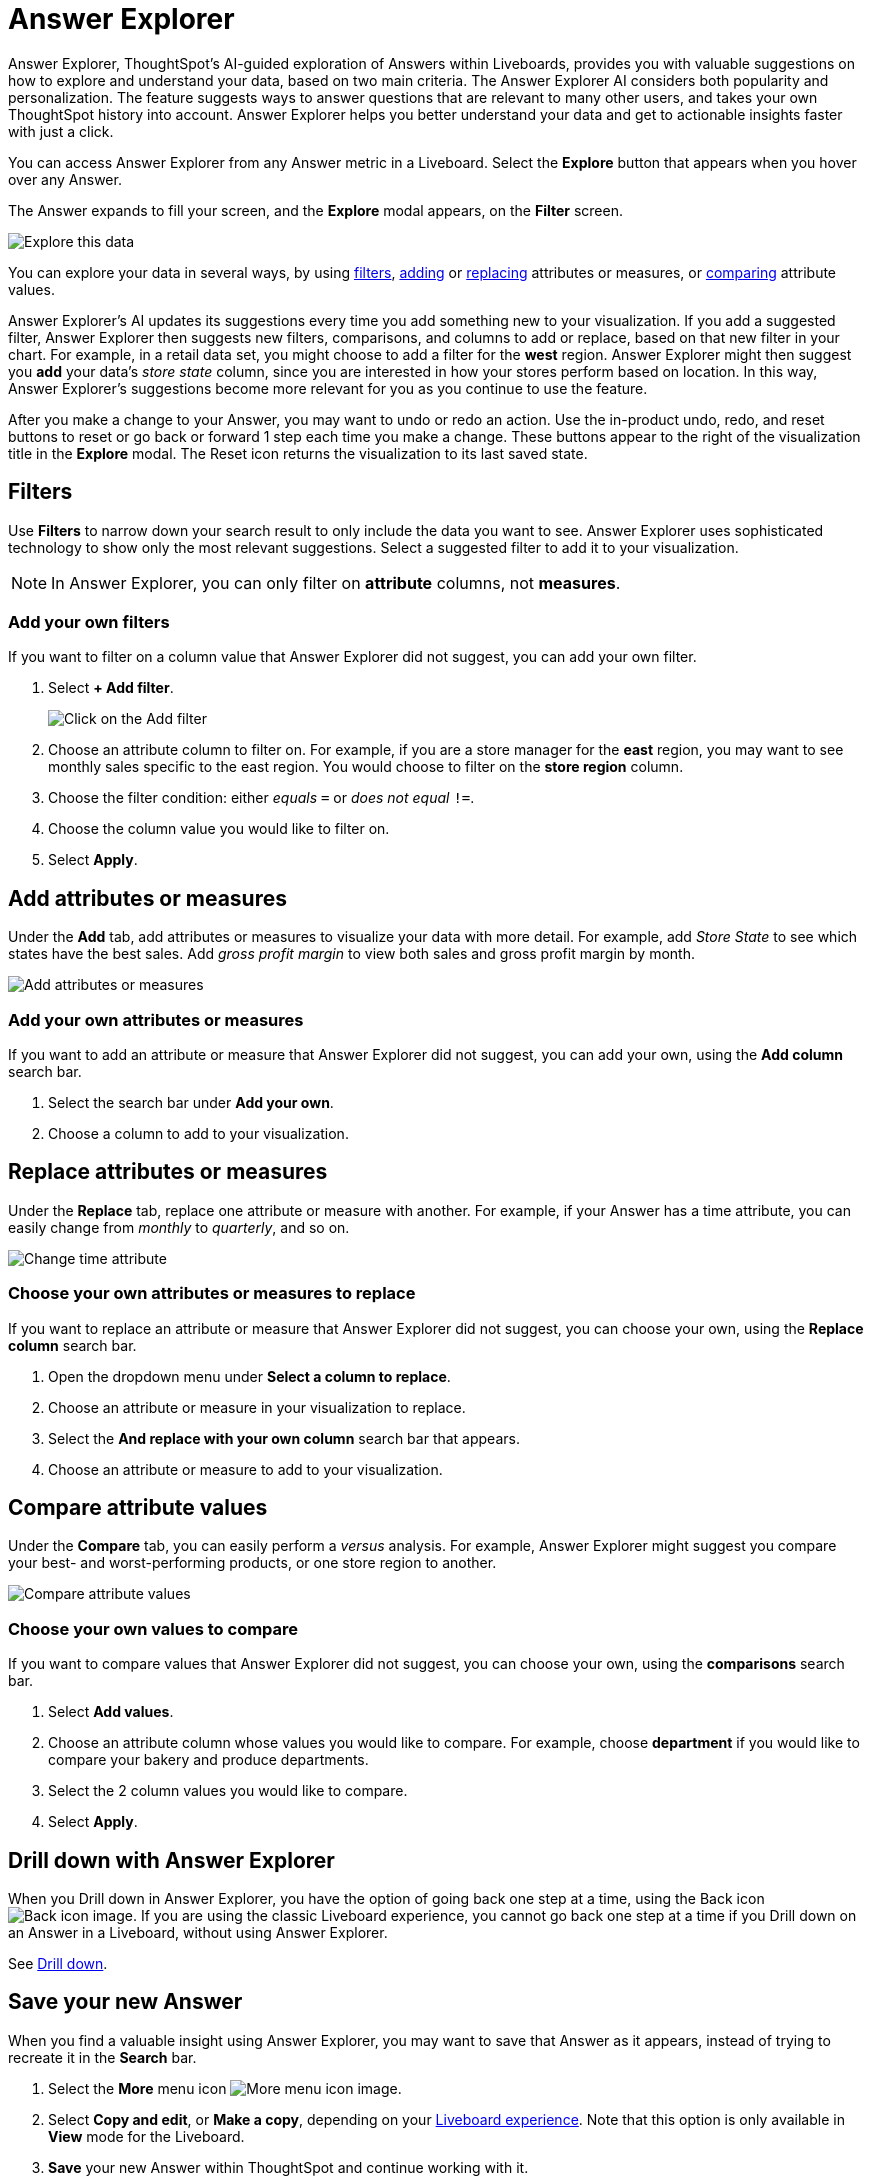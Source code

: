 = Answer Explorer
:last_updated: 11/05/2021
:linkattrs:
:experimental:
:page-layout: default-cloud
:page-aliases: /end-user/pinboards/answer-explorer.adoc
:description: Answer Explorer provides AI-guided exploration of Answers within Liveboards, so you can more easily find valuable and actionable information in your data.



Answer Explorer, ThoughtSpot's AI-guided exploration of Answers within Liveboards, provides you with valuable suggestions on how to explore and understand your data, based on two main criteria.
The Answer Explorer AI considers both popularity and personalization.
The feature suggests ways to answer questions that are relevant to many other users, and takes your own ThoughtSpot history into account.
Answer Explorer helps you better understand your data and get to actionable insights faster with just a click.

You can access Answer Explorer from any Answer metric in a Liveboard.
Select the *Explore* button that appears when you hover over any Answer.

The Answer expands to fill your screen, and the *Explore* modal appears, on the *Filter* screen.

image::explore-fullscreen-new-experience.png[Explore this data]

You can explore your data in several ways, by using <<explore-filters,filters>>, <<explore-add,adding>> or <<explore-replace,replacing>> attributes or measures, or <<explore-comparisons,comparing>> attribute values.

//Note that when you explore a headline, you can only use Answer Explorer to <<explore-filters,filter>> on it.

Answer Explorer's AI updates its suggestions every time you add something new to your visualization.
If you add a suggested filter, Answer Explorer then suggests new filters, comparisons, and columns to add or replace, based on that new filter in your chart.
For example, in a retail data set, you might choose to add a filter for the *west* region.
Answer Explorer might then suggest you *add* your data's _store state_ column, since you are interested in how your stores perform based on location.
In this way, Answer Explorer's suggestions become more relevant for you as you continue to use the feature.

After you make a change to your Answer, you may want to undo or redo an action. Use the in-product undo, redo, and reset buttons to reset or go back or forward 1 step each time you make a change. These buttons appear to the right of the visualization title in the *Explore* modal.
The Reset icon returns the visualization to its last saved state.

[#explore-filters]
== Filters

Use *Filters* to narrow down your search result to only include the data you want to see.
Answer Explorer uses sophisticated technology to show only the most relevant suggestions.
Select a suggested filter to add it to your visualization.

NOTE: In Answer Explorer, you can only filter on *attribute* columns, not *measures*.

=== Add your own filters

If you want to filter on a column value that Answer Explorer did not suggest, you can add your own filter.

. Select *+ Add filter*.
+
image::explore-filter-adhoc-new-experience.png[Click on the Add filter]

. Choose an attribute column to filter on.
For example, if you are a store manager for the *east* region, you may want to see monthly sales specific to the east region.
You would choose to filter on the *store region* column.

. Choose the filter condition: either _equals_ `=` or _does not equal_ `!=`.

. Choose the column value you would like to filter on.

. Select *Apply*.

[#explore-add]
== Add attributes or measures

Under the *Add* tab, add attributes or measures to visualize your data with more detail.
For example, add _Store State_ to see which states have the best sales.
Add _gross profit margin_ to view both sales and gross profit margin by month.

image::explore-add-measure-new-experience.png[Add attributes or measures]

=== Add your own attributes or measures

If you want to add an attribute or measure that Answer Explorer did not suggest, you can add your own, using the *Add column* search bar.

. Select the search bar under *Add your own*.
. Choose a column to add to your visualization.

[#explore-replace]
== Replace attributes or measures

Under the *Replace* tab, replace one attribute or measure with another.
For example, if your Answer has a time attribute, you can easily change from _monthly_ to _quarterly_, and so on.

image::explore-replace-new-experience.png[Change time attribute]

=== Choose your own attributes or measures to replace

If you want to replace an attribute or measure that Answer Explorer did not suggest, you can choose your own, using the *Replace column* search bar.

. Open the dropdown menu under *Select a column to replace*.
. Choose an attribute or measure in your visualization to replace.
. Select the *And replace with your own column* search bar that appears.
. Choose an attribute or measure to add to your visualization.

[#explore-comparisons]
== Compare attribute values

Under the *Compare* tab, you can easily perform a _versus_ analysis.
For example, Answer Explorer might suggest you compare your best- and worst-performing products, or one store region to another.

image::explore-compare-new-experience.png[Compare attribute values]

=== Choose your own values to compare

If you want to compare values that Answer Explorer did not suggest, you can choose your own, using the *comparisons* search bar.

. Select *Add values*.
. Choose an attribute column whose values you would like to compare.
For example, choose *department* if you would like to compare your bakery and produce departments.
. Select the 2 column values you would like to compare.
. Select *Apply*.

== Drill down with Answer Explorer


When you Drill down in Answer Explorer, you have the option of going back one step at a time, using the Back icon image:icon-arrow-left-10px.png[Back icon image].
If you are using the classic Liveboard experience, you cannot go back one step at a time if you Drill down on an Answer in a Liveboard, without using Answer Explorer.

See xref:search-drill-down.adoc[Drill down].

== Save your new Answer

When you find a valuable insight using Answer Explorer, you may want to save that Answer as it appears, instead of trying to recreate it in the *Search* bar.

. Select the *More* menu icon image:icon-more-10px.png[More menu icon image].
. Select *Copy and edit*, or *Make a copy*, depending on your xref:liveboard-experience-new.adoc[Liveboard experience]. Note that this option is only available in *View* mode for the Liveboard.
. *Save* your new Answer within ThoughtSpot and continue working with it.
. Alternatively, select *Download* to download an image of your current visualization.

You can also *pin* the current Answer to any Liveboard you have *edit* access to.
Select the *pin* icon image:icon-pin.png[Pin icon image] and select a Liveboard. Note that in Liveboard v2, you see a *Pin* button rather than an icon.

Otherwise, the Answer returns to its original state when you exit the *Explore* menu by selecting the _X_ icon.

'''
> **Related information**
>
> * xref:liveboard-layout-edit.adoc[Edit Liveboard layouts]
> * xref:liveboard-tabs.adoc[Liveboard tabs]
> * xref:liveboard-filters.adoc[Liveboard filters]
> * xref:liveboard-schedule.adoc[Schedule a Liveboard job]
> * xref:liveboard-search.adoc[Search actions within a Liveboard]
> * xref:liveboard-copy.adoc[Copy a Liveboard]
> * xref:liveboard-link-copy.adoc[Copy a Liveboard or visualization link]
> * xref:liveboard-chart-reset.adoc[Reset a Liveboard visualization]
> * xref:liveboard-slideshow.adoc[Present Liveboard as slideshow]
> * xref:liveboard-download-pdf.adoc[Download as PDF]
